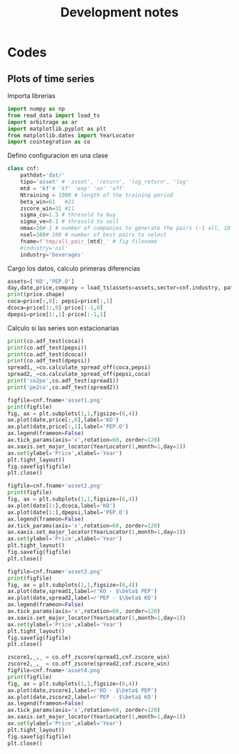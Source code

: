 #+TITLE: Development notes
#+STARTUP: hidestars
#+STARTUP: overview
#+LATEX_CLASS: myarticle
#+OPTIONS: toc:nil
#+STARTUP: inlineimages

* Codes

** Plots of time series

Importa librerias
#+BEGIN_SRC python :session :results output
import numpy as np
from read_data import load_ts
import arbitrage as ar
import matplotlib.pyplot as plt
from matplotlib.dates import YearLocator
import cointegration as co
#+END_SRC

#+RESULTS:

Defino configuracion en una clase

#+BEGIN_SRC python :session :results output
class cnf:
    pathdat='dat/'
    tipo='asset' # 'asset', 'return', 'log_return', 'log'
    mtd = 'kf'# 'kf' 'exp' 'on' 'off'
    Ntraining = 1000 # length of the training period
    beta_win=61   #21
    zscore_win=31 #11
    sigma_co=1.5 # thresold to buy
    sigma_ve=0.1 # thresold to sell
    nmax=10#-1 # number of companies to generate the pairs (-1 all, 10 for testing)
    nsel=100# 100 # number of best pairs to select
    fname=f'tmp/all_pair_{mtd}_' # fig filename
    #industry='oil'
    industry='beverages'

#+END_SRC

#+RESULTS:


Cargo los datos, calculo primeras diferencias

#+BEGIN_SRC python :session :results output
assets=['KO','PEP.O']
day,date,price,company = load_ts(assets=assets,sector=cnf.industry, pathdat=cnf.pathdat)
print(price.shape)
coca=price[:,0]; pepsi=price[:,1]
dcoca=price[1:,0]-price[:-1,0]
dpepsi=price[1:,1]-price[:-1,1]
#+END_SRC

#+RESULTS:
: aca (array([4]),)
: shape:  (1, 2768)
: aca (array([7]),)
: shape:  (1, 2768)
: (2768, 2)

Calculo si las series son estacionarias

#+BEGIN_SRC python :session :results output
print(co.adf_test(coca))
print(co.adf_test(pepsi))
print(co.adf_test(dcoca))
print(co.adf_test(dpepsi))
spread1,_=co.calculate_spread_off(coca,pepsi)
spread2,_=co.calculate_spread_off(pepsi,coca)
print('co2pe',co.adf_test(spread1))
print('pe2co',co.adf_test(spread2))
#+END_SRC

#+RESULTS:
: 0.49679097910323755
: 0.468843902686874
: 6.141679048189298e-29
: 3.277373413406708e-29
: co2pe 0.01636876450023574
: pe2co 0.012109224233896631


#+BEGIN_SRC python :session :results output
figfile=cnf.fname+'asset1.png'
print(figfile)
fig, ax = plt.subplots(1,1,figsize=(6,4))
ax.plot(date,price[:,0],label='KO')
ax.plot(date,price[:,1],label='PEP.O')
ax.legend(frameon=False)
ax.tick_params(axis='x',rotation=60, zorder=120)
ax.xaxis.set_major_locator(YearLocator(1,month=1,day=1))
ax.set(ylabel='Price',xlabel='Year')
plt.tight_layout()
fig.savefig(figfile)
plt.close()
#+END_SRC

#+RESULTS:
: tmp/all_pair_kf_asset1.png


[[./tmp/all_pair_kf_asset1.png]]

#+BEGIN_SRC python :session :results output
figfile=cnf.fname+'asset2.png'
print(figfile)
fig, ax = plt.subplots(1,1,figsize=(6,4))
ax.plot(date[1:],dcoca,label='KO')
ax.plot(date[1:],dpepsi,label='PEP.O')
ax.legend(frameon=False)
ax.tick_params(axis='x',rotation=60, zorder=120)
ax.xaxis.set_major_locator(YearLocator(1,month=1,day=1))
ax.set(ylabel='Price',xlabel='Year')
plt.tight_layout()
fig.savefig(figfile)
plt.close()
#+END_SRC

#+RESULTS:
: tmp/all_pair_kf_asset2.png


[[./tmp/all_pair_kf_asset2.png]]


#+BEGIN_SRC python :session :results output
figfile=cnf.fname+'asset3.png'
print(figfile)
fig, ax = plt.subplots(1,1,figsize=(6,4))
ax.plot(date,spread1,label=r'KO - $\beta$ PEP')
ax.plot(date,spread2,label=r'PEP - $\beta$ KO')
ax.legend(frameon=False)
ax.tick_params(axis='x',rotation=60, zorder=120)
ax.xaxis.set_major_locator(YearLocator(1,month=1,day=1))
ax.set(ylabel='Price',xlabel='Year')
plt.tight_layout()
fig.savefig(figfile)
plt.close()
#+END_SRC

#+RESULTS:
: tmp/all_pair_kf_asset3.png


[[./tmp/all_pair_kf_asset3.png]]


#+BEGIN_SRC python :session :results output
zscore1,_,_ = co.off_zscore(spread1,cnf.zscore_win)
zscore2,_,_ = co.off_zscore(spread2,cnf.zscore_win)
figfile=cnf.fname+'asset4.png'
print(figfile)
fig, ax = plt.subplots(1,1,figsize=(6,4))
ax.plot(date,zscore1,label=r'KO - $\beta$ PEP')
ax.plot(date,zscore2,label=r'PEP - $\beta$ KO')
ax.legend(frameon=False)
ax.tick_params(axis='x',rotation=60, zorder=120)
ax.xaxis.set_major_locator(YearLocator(1,month=1,day=1))
ax.set(ylabel='Price',xlabel='Year')
plt.tight_layout()
fig.savefig(figfile)
plt.close()

#+END_SRC

#+RESULTS:

